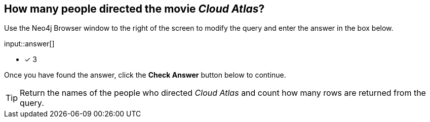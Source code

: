 :type: freetext

[.question.freetext]
== How many people directed the movie _Cloud Atlas_?

Use the Neo4j Browser window to the right of the screen to modify the query and enter the answer in the box below.

input::answer[]

* [x] 3

Once you have found the answer, click the **Check Answer** button below to continue.

[TIP]
====
Return the names of the people who directed _Cloud Atlas_ and count how many rows are returned from the query.
====
